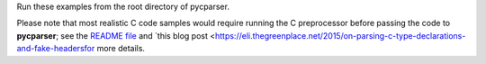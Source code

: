 Run these examples from the root directory of pycparser.

Please note that most realistic C code samples would require running the C
preprocessor before passing the code to **pycparser**; see the `README file
<https://github.com/eliben/pycparser/blob/master/README.rst>`_ and `this blog
post
<https://eli.thegreenplace.net/2015/on-parsing-c-type-declarations-and-fake-headersfor
more details.
